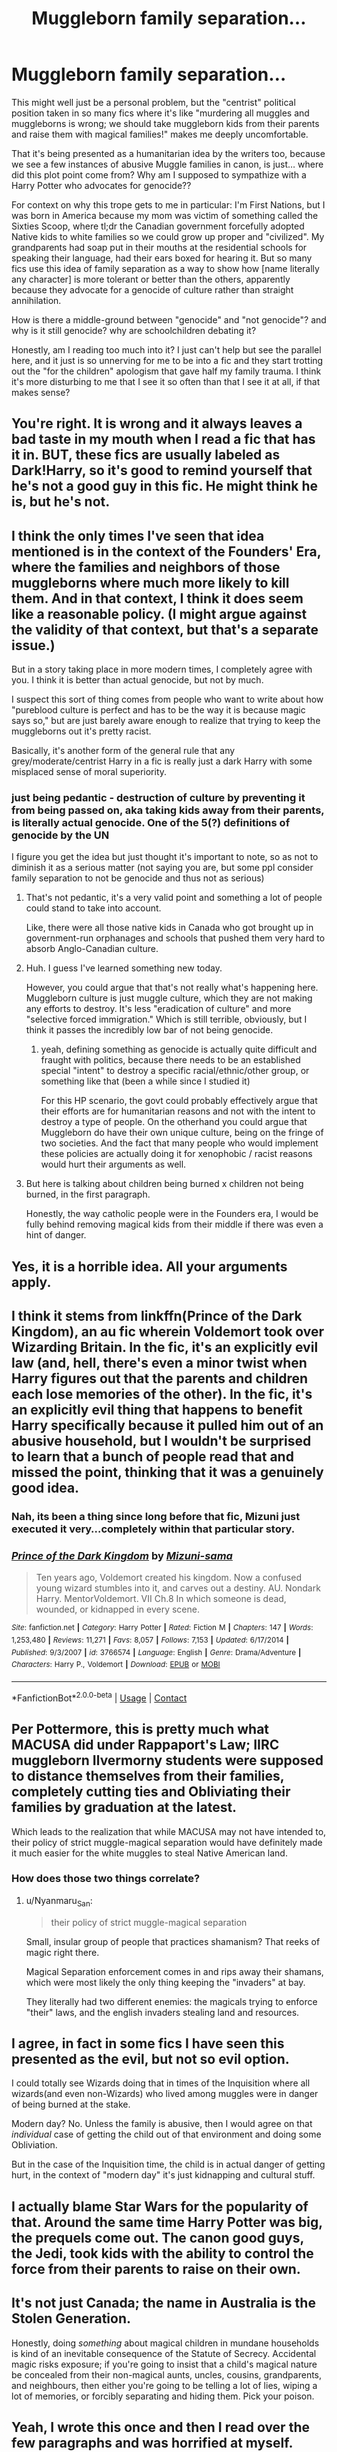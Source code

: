 #+TITLE: Muggleborn family separation...

* Muggleborn family separation...
:PROPERTIES:
:Author: AdministrationExact
:Score: 110
:DateUnix: 1602313136.0
:DateShort: 2020-Oct-10
:FlairText: Discussion
:END:
This might well just be a personal problem, but the "centrist" political position taken in so many fics where it's like "murdering all muggles and muggleborns is wrong; we should take muggleborn kids from their parents and raise them with magical families!" makes me deeply uncomfortable.

That it's being presented as a humanitarian idea by the writers too, because we see a few instances of abusive Muggle families in canon, is just... where did this plot point come from? Why am I supposed to sympathize with a Harry Potter who advocates for genocide??

For context on why this trope gets to me in particular: I'm First Nations, but I was born in America because my mom was victim of something called the Sixties Scoop, where tl;dr the Canadian government forcefully adopted Native kids to white families so we could grow up proper and "civilized". My grandparents had soap put in their mouths at the residential schools for speaking their language, had their ears boxed for hearing it. But so many fics use this idea of family separation as a way to show how [name literally any character] is more tolerant or better than the others, apparently because they advocate for a genocide of culture rather than straight annihilation.

How is there a middle-ground between "genocide" and "not genocide"? and why is it still genocide? why are schoolchildren debating it?

Honestly, am I reading too much into it? I just can't help but see the parallel here, and it just is so unnerving for me to be into a fic and they start trotting out the "for the children" apologism that gave half my family trauma. I think it's more disturbing to me that I see it so often than that I see it at all, if that makes sense?


** You're right. It is wrong and it always leaves a bad taste in my mouth when I read a fic that has it in. BUT, these fics are usually labeled as Dark!Harry, so it's good to remind yourself that he's not a good guy in this fic. He might think he is, but he's not.
:PROPERTIES:
:Author: cuddlnja
:Score: 56
:DateUnix: 1602318538.0
:DateShort: 2020-Oct-10
:END:


** I think the only times I've seen that idea mentioned is in the context of the Founders' Era, where the families and neighbors of those muggleborns where much more likely to kill them. And in that context, I think it does seem like a reasonable policy. (I might argue against the validity of that context, but that's a separate issue.)

But in a story taking place in more modern times, I completely agree with you. I think it is better than actual genocide, but not by much.

I suspect this sort of thing comes from people who want to write about how "pureblood culture is perfect and has to be the way it is because magic says so," but are just barely aware enough to realize that trying to keep the muggleborns out it's pretty racist.

Basically, it's another form of the general rule that any grey/moderate/centrist Harry in a fic is really just a dark Harry with some misplaced sense of moral superiority.
:PROPERTIES:
:Author: TheLetterJ0
:Score: 31
:DateUnix: 1602319189.0
:DateShort: 2020-Oct-10
:END:

*** just being pedantic - destruction of culture by preventing it from being passed on, aka taking kids away from their parents, is literally actual genocide. One of the 5(?) definitions of genocide by the UN

I figure you get the idea but just thought it's important to note, so as not to diminish it as a serious matter (not saying you are, but some ppl consider family separation to not be genocide and thus not as serious)
:PROPERTIES:
:Author: neophyte_DQT
:Score: 35
:DateUnix: 1602321904.0
:DateShort: 2020-Oct-10
:END:

**** That's not pedantic, it's a very valid point and something a lot of people could stand to take into account.

Like, there were all those native kids in Canada who got brought up in government-run orphanages and schools that pushed them very hard to absorb Anglo-Canadian culture.
:PROPERTIES:
:Author: Wireless-Wizard
:Score: 22
:DateUnix: 1602343848.0
:DateShort: 2020-Oct-10
:END:


**** Huh. I guess I've learned something new today.

However, you could argue that that's not really what's happening here. Muggleborn culture is just muggle culture, which they are not making any efforts to destroy. It's less "eradication of culture" and more "selective forced immigration." Which is still terrible, obviously, but I think it passes the incredibly low bar of not being genocide.
:PROPERTIES:
:Author: TheLetterJ0
:Score: 12
:DateUnix: 1602349739.0
:DateShort: 2020-Oct-10
:END:

***** yeah, defining something as genocide is actually quite difficult and fraught with politics, because there needs to be an established special "intent" to destroy a specific racial/ethnic/other group, or something like that (been a while since I studied it)

For this HP scenario, the govt could probably effectively argue that their efforts are for humanitarian reasons and not with the intent to destroy a type of people. On the otherhand you could argue that Muggleborn do have their own unique culture, being on the fringe of two societies. And the fact that many people who would implement these policies are actually doing it for xenophobic / racist reasons would hurt their arguments as well.
:PROPERTIES:
:Author: neophyte_DQT
:Score: 7
:DateUnix: 1602367068.0
:DateShort: 2020-Oct-11
:END:


**** But here is talking about children being burned x children not being burned, in the first paragraph.

Honestly, the way catholic people were in the Founders era, I would be fully behind removing magical kids from their middle if there was even a hint of danger.
:PROPERTIES:
:Author: Kellar21
:Score: 3
:DateUnix: 1602357243.0
:DateShort: 2020-Oct-10
:END:


** Yes, it is a horrible idea. All your arguments apply.
:PROPERTIES:
:Author: ceplma
:Score: 24
:DateUnix: 1602313283.0
:DateShort: 2020-Oct-10
:END:


** I think it stems from linkffn(Prince of the Dark Kingdom), an au fic wherein Voldemort took over Wizarding Britain. In the fic, it's an explicitly evil law (and, hell, there's even a minor twist when Harry figures out that the parents and children each lose memories of the other). In the fic, it's an explicitly evil thing that happens to benefit Harry specifically because it pulled him out of an abusive household, but I wouldn't be surprised to learn that a bunch of people read that and missed the point, thinking that it was a genuinely good idea.
:PROPERTIES:
:Author: DeliSoupItExplodes
:Score: 29
:DateUnix: 1602331245.0
:DateShort: 2020-Oct-10
:END:

*** Nah, its been a thing since long before that fic, Mizuni just executed it very...completely within that particular story.
:PROPERTIES:
:Score: 5
:DateUnix: 1602369611.0
:DateShort: 2020-Oct-11
:END:


*** [[https://www.fanfiction.net/s/3766574/1/][*/Prince of the Dark Kingdom/*]] by [[https://www.fanfiction.net/u/1355498/Mizuni-sama][/Mizuni-sama/]]

#+begin_quote
  Ten years ago, Voldemort created his kingdom. Now a confused young wizard stumbles into it, and carves out a destiny. AU. Nondark Harry. MentorVoldemort. VII Ch.8 In which someone is dead, wounded, or kidnapped in every scene.
#+end_quote

^{/Site/:} ^{fanfiction.net} ^{*|*} ^{/Category/:} ^{Harry} ^{Potter} ^{*|*} ^{/Rated/:} ^{Fiction} ^{M} ^{*|*} ^{/Chapters/:} ^{147} ^{*|*} ^{/Words/:} ^{1,253,480} ^{*|*} ^{/Reviews/:} ^{11,271} ^{*|*} ^{/Favs/:} ^{8,057} ^{*|*} ^{/Follows/:} ^{7,153} ^{*|*} ^{/Updated/:} ^{6/17/2014} ^{*|*} ^{/Published/:} ^{9/3/2007} ^{*|*} ^{/id/:} ^{3766574} ^{*|*} ^{/Language/:} ^{English} ^{*|*} ^{/Genre/:} ^{Drama/Adventure} ^{*|*} ^{/Characters/:} ^{Harry} ^{P.,} ^{Voldemort} ^{*|*} ^{/Download/:} ^{[[http://www.ff2ebook.com/old/ffn-bot/index.php?id=3766574&source=ff&filetype=epub][EPUB]]} ^{or} ^{[[http://www.ff2ebook.com/old/ffn-bot/index.php?id=3766574&source=ff&filetype=mobi][MOBI]]}

--------------

*FanfictionBot*^{2.0.0-beta} | [[https://github.com/FanfictionBot/reddit-ffn-bot/wiki/Usage][Usage]] | [[https://www.reddit.com/message/compose?to=tusing][Contact]]
:PROPERTIES:
:Author: FanfictionBot
:Score: 4
:DateUnix: 1602331265.0
:DateShort: 2020-Oct-10
:END:


** Per Pottermore, this is pretty much what MACUSA did under Rappaport's Law; IIRC muggleborn Ilvermorny students were supposed to distance themselves from their families, completely cutting ties and Obliviating their families by graduation at the latest.

Which leads to the realization that while MACUSA may not have intended to, their policy of strict muggle-magical separation would have definitely made it much easier for the white muggles to steal Native American land.
:PROPERTIES:
:Author: Death_Sheep1980
:Score: 22
:DateUnix: 1602328034.0
:DateShort: 2020-Oct-10
:END:

*** How does those two things correlate?
:PROPERTIES:
:Author: RedKorss
:Score: 5
:DateUnix: 1602360826.0
:DateShort: 2020-Oct-10
:END:

**** u/Nyanmaru_San:
#+begin_quote
  their policy of strict muggle-magical separation
#+end_quote

Small, insular group of people that practices shamanism? That reeks of magic right there.

Magical Separation enforcement comes in and rips away their shamans, which were most likely the only thing keeping the "invaders" at bay.

They literally had two different enemies: the magicals trying to enforce "their" laws, and the english invaders stealing land and resources.
:PROPERTIES:
:Author: Nyanmaru_San
:Score: 13
:DateUnix: 1602364137.0
:DateShort: 2020-Oct-11
:END:


** I agree, in fact in some fics I have seen this presented as the evil, but not so evil option.

I could totally see Wizards doing that in times of the Inquisition where all wizards(and even non-Wizards) who lived among muggles were in danger of being burned at the stake.

Modern day? No. Unless the family is abusive, then I would agree on that /individual/ case of getting the child out of that environment and doing some Obliviation.

But in the case of the Inquisition time, the child is in actual danger of getting hurt, in the context of "modern day" it's just kidnapping and cultural stuff.
:PROPERTIES:
:Author: Kellar21
:Score: 11
:DateUnix: 1602356656.0
:DateShort: 2020-Oct-10
:END:


** I actually blame Star Wars for the popularity of that. Around the same time Harry Potter was big, the prequels come out. The canon good guys, the Jedi, took kids with the ability to control the force from their parents to raise on their own.
:PROPERTIES:
:Author: TheDarkShepard
:Score: 9
:DateUnix: 1602374550.0
:DateShort: 2020-Oct-11
:END:


** It's not just Canada; the name in Australia is the Stolen Generation.

Honestly, doing /something/ about magical children in mundane households is kind of an inevitable consequence of the Statute of Secrecy. Accidental magic risks exposure; if you're going to insist that a child's magical nature be concealed from their non-magical aunts, uncles, cousins, grandparents, and neighbours, then either you're going to be telling a lot of lies, wiping a lot of memories, or forcibly separating and hiding them. Pick your poison.
:PROPERTIES:
:Author: thrawnca
:Score: 12
:DateUnix: 1602330599.0
:DateShort: 2020-Oct-10
:END:


** Yeah, I wrote this once and then I read over the few paragraphs and was horrified at myself.

I grew up knowing about Australia's Stolen Generation, I saw Rabbit Proof Fence, I've read books, paid attention in history and talked with Aboriginal parents of my school friends. I was at a party to celebrate our then Prime Minister apologizing to the Stolen Generation in particular and the Aboriginal peoples in general.

It was very confronting that I could write something that almost glorified something so awful.

I think I'm a better person since I realised that I needed to check myself
:PROPERTIES:
:Author: LiriStorm
:Score: 15
:DateUnix: 1602333514.0
:DateShort: 2020-Oct-10
:END:


** Yes, forced family separation to raise/indoctrinate children in a different culture is absolutely a form of genocide. It may not be physically killing everyone (though rampant abuse is typical), but it is an attempt to systematically destroy a cultural/ethnic group.

I haven't seen much of this sort of fic, thank God, but I'm not terribly surprised that it pops us. A lot of people make the mistake of assuming that the middle position is automatically the right one, and that "both sides are just as bad", even when the sides in question are "Genocide" and "Not Genocide".
:PROPERTIES:
:Author: AntonBrakhage
:Score: 5
:DateUnix: 1602381549.0
:DateShort: 2020-Oct-11
:END:


** I think it's definitely rightfully disturbing. there are certainly stories where it's intended to a sort of deranged idea that only makes sense coming from purebloods who are uncomfortable with murder but still don't think of people without magic as people, but there are also a lot of stories where it's presented as a genuine idea which isn't very flattering to our society.

one thing is that this issue is still not anywhere near as well-known as other colonial atrocities (which nonetheless have apologists), and is far more contemporary. while residential schools have all closed afaik, Canada's last one lasted into the nineties which is after Harry Potter entered publication. There are people who grew up reading the series who've likely never even heard about the issue, and without that knowledge the magnitude of the problem with this ‘solution' is less obvious. look at all the children Americans ‘saved' while leaving Vietnam, for example, or all of the religious ‘human rights' organizations set up by colonists in india etc.

personally, I just don't read stories with this sort of theme unless I think the author is likely to be aware of its full implications. I do the same with stories featuring house-elves, goblins, and any other allegories. life is too short to read racism apologia

arguing on reddit, of course, is always worth any amount of time.
:PROPERTIES:
:Author: colorandtimbre
:Score: 10
:DateUnix: 1602342194.0
:DateShort: 2020-Oct-10
:END:

*** At least with house-elves, there are some variations:

1- The common "they are paid with magic they need to survive" justification.

2-The usual actual slavery one, where their culture is just so used to it that even most house-elves see no problem in it, some even like it.

3-The more evil "house-elves were cursed/charmed to be that way".

4-The also morally ambiguous, "house-elves are homunculi created by wizards to be servants"

5-The weird "house-elves have blue and orange morality" ones.

Heck, there could be even one where Hermione faces the same problem Daenerys had when freeing the slaves, and that old guy came and asked to be re-slaved to his old family because they treated him well and he was kind of a family member.
:PROPERTIES:
:Author: Kellar21
:Score: 4
:DateUnix: 1602357097.0
:DateShort: 2020-Oct-10
:END:


** In linkffn(Benefits of old laws by ulktante) they still do the "finding and adopting Muggleborns" thing, but it's only with those whose families are abusive or those who live on the streets. The rest get to stay with their loving families.
:PROPERTIES:
:Author: numb-inside_
:Score: 4
:DateUnix: 1602350547.0
:DateShort: 2020-Oct-10
:END:

*** [[https://www.fanfiction.net/s/11540013/1/][*/Benefits of old laws/*]] by [[https://www.fanfiction.net/u/6680908/ulktante][/ulktante/]]

#+begin_quote
  Parts of souls do not go on alone. When Voldemort returns to a body he is much more sane than before and realizes that he cannot go on as he started. Finding some old laws he sets out to reach his goals in another way. Harry will find his world turned upside down once more and we will see how people react when the evil is not acting how they think it should.
#+end_quote

^{/Site/:} ^{fanfiction.net} ^{*|*} ^{/Category/:} ^{Harry} ^{Potter} ^{*|*} ^{/Rated/:} ^{Fiction} ^{T} ^{*|*} ^{/Chapters/:} ^{109} ^{*|*} ^{/Words/:} ^{878,803} ^{*|*} ^{/Reviews/:} ^{6,326} ^{*|*} ^{/Favs/:} ^{5,965} ^{*|*} ^{/Follows/:} ^{6,186} ^{*|*} ^{/Updated/:} ^{10/3/2019} ^{*|*} ^{/Published/:} ^{10/3/2015} ^{*|*} ^{/Status/:} ^{Complete} ^{*|*} ^{/id/:} ^{11540013} ^{*|*} ^{/Language/:} ^{English} ^{*|*} ^{/Genre/:} ^{Family} ^{*|*} ^{/Characters/:} ^{Harry} ^{P.,} ^{Severus} ^{S.,} ^{Voldemort} ^{*|*} ^{/Download/:} ^{[[http://www.ff2ebook.com/old/ffn-bot/index.php?id=11540013&source=ff&filetype=epub][EPUB]]} ^{or} ^{[[http://www.ff2ebook.com/old/ffn-bot/index.php?id=11540013&source=ff&filetype=mobi][MOBI]]}

--------------

*FanfictionBot*^{2.0.0-beta} | [[https://github.com/FanfictionBot/reddit-ffn-bot/wiki/Usage][Usage]] | [[https://www.reddit.com/message/compose?to=tusing][Contact]]
:PROPERTIES:
:Author: FanfictionBot
:Score: 2
:DateUnix: 1602350571.0
:DateShort: 2020-Oct-10
:END:


** Yeah, this is a weird one. Looking at it purely from a real world perspective, its absolutely not something that could morally be done. But if you put yourself into the mindset of a wizard, there are some considerations that don't exist in the real world.

I think one reason you can make a good argument for it within the context of canon is that allowing muggleborn children to be raised in the muggle world increases the risk to all wizards of exposure of the magical world. The less contact between wizards and muggles, the lower the risk to all wizards. Very much a greater good equation, but it has to be considered.

Also I'd be willing to put money on it that the rates of mental health problems amongst muggleborns are substantially higher than the average for the muggle world or for wizarding raised children. Abusive families and/or bullying peers - accidental magic makes /different/ and in a scary way, that will naturally increase the chances of abuse and/or bullying. Even the most well meaning, loving muggle parents would no doubt sometimes react with fear to their kid when that kid makes something explode during a screaming fit - and thats not a fear thats going to disappear overnight, its going to colour every single interaction they have with the kid for a long time.

And finally, you could easily argue that wizards are the minority trying to protect their culture from that of the majority. That spins many of the modern, woke arguments on their head. Is it ok for a minority community to take more extreme action to protect themselves from being absorbed by the majority?
:PROPERTIES:
:Score: 14
:DateUnix: 1602326604.0
:DateShort: 2020-Oct-10
:END:

*** u/callmesalticidae:
#+begin_quote
  And finally, you could easily argue that wizards are the minority trying to protect their culture from that of the majority. That spins many of the modern, woke arguments on their head. Is it ok for a minority community to take more extreme action to protect themselves from being absorbed by the majority?
#+end_quote

...No, that doesn't make it okay for anybody, minority or otherwise, to start kidnapping children.

Merlin's beard and Christ's blood, I hope you were just trying to be a devil's advocate there.
:PROPERTIES:
:Author: callmesalticidae
:Score: 1
:DateUnix: 1602385981.0
:DateShort: 2020-Oct-11
:END:


** Personally, I think that they should identify magical children earlier and contact the Muggle parents. The parents should then decide whether or not they want to let their child learn about the magical world (after they have created magical elementary schools to introduce children earlier). If they don't want to deal with their "devil child" then they're obliviated, the child is checked for ancestry, and they're offered to their closest magical relative or are sent to an orphanage if there are none. If the parents accept, then they are bound by oath and their children go to magic school to learn about the magical world. If the Muggle parents abuse their children, then it's the same thing as obliviating them, checking their heritage, and dropping them off at a relative's house or a magical orphanage.

There's your middle ground.

P.S. I really disliked when they stole the magical children from their Muggle guardians without giving them an option.
:PROPERTIES:
:Author: CyberWolfWrites
:Score: 3
:DateUnix: 1602371460.0
:DateShort: 2020-Oct-11
:END:


** Well, I don't /know/ what you are supposed to feel. The best stories don't tell you, but leave it up to the reader to judge, and if you (as a writer) manage to get reviews flaming you simultaneously for something /and/ its opposite, you know you've done everything right. Or at least that's my standard, anyway.

If you're asking about the rationale behind that approach, I guess you can take your indigenous example and tweak it so it actually mirrors the wizarding world (to the extent it can, at any rate). Which is that 99.999...% of all people in Canada are indigenous, and one town of about 10k is not. And for some reason, every year, a couple of indigenous children are sent there, to live there.

So whose rules would they have to follow? Does the advantange of numbers give anyone any right to decide one way or the other? Is the culture of the 10k minority of settlers worth preserving? Is the culture of the minority of indigenous people within the minority of the settlers worth preserving? What happens when those aims are in direct conflict and mutually exclusive?

Etc.pp. Whatever your particular stance, at the very least everyone must agree it's not a trivial problem with an obvious solution.

The equivalent of your conclusion, by the way -- "just leave them be" -- is to leave the Muggleborns in the Muggle world, and fully separate the two worlds. In your world, natives are natives and deserve to live that way, and muggleborns are muggles and deserve to live as muggles. It can't account for children that are actually settlers born to natives.
:PROPERTIES:
:Author: Sescquatch
:Score: 5
:DateUnix: 1602337642.0
:DateShort: 2020-Oct-10
:END:


** There's a reason this is considered a fucked up idea in Prince of the Dark Kingdom
:PROPERTIES:
:Author: Redhotlipstik
:Score: 2
:DateUnix: 1602365239.0
:DateShort: 2020-Oct-11
:END:


** You are absolutely correct.
:PROPERTIES:
:Author: yuna-mao-caro
:Score: 1
:DateUnix: 1602380213.0
:DateShort: 2020-Oct-11
:END:


** I've seen some fics where Harry decides to implement that rule because he's afraid that other muggleborn children will be treated like the Dursleys treated him
:PROPERTIES:
:Author: OptimusRatchet
:Score: 1
:DateUnix: 1602401817.0
:DateShort: 2020-Oct-11
:END:


** You might be reading too much into it since the story was initially meant for children and JKR needed a group of victims and a group of perpetrators. With the latest canonical information we have, the reasoning could be interpreted as Magical world having their own interest in collecting Muggleborn children and considering how eager most parents are willing to allow their eleven year offsprins walk into an unknown world where they could do nothing if something were to go wrong, I would say enchantments are involved. Otherwise the result would be accidental bouts of magic which would take up a great amount of resources from the Obliviators' Office at best, or the formation of Obscurials which would endanger both worlds at worst. Considering that (according to Pottermore's entry on the Ministers for Magic) many of the Ministers were coming from perfectly pureblood families who even condoned Muggle hunting, the acceptance of Muggleborns would have made no sense unless they made some compromise and accepted the idea of allowing them to come into their world but only as second-class citizens. It's only during Voldemort's times that there is a complete disregard for the effects the Muggleborns could have on the status quo, mostly because Voldemort doesn't give a shit about the Statute of Secrecy.
:PROPERTIES:
:Author: I_love_DPs
:Score: -5
:DateUnix: 1602320259.0
:DateShort: 2020-Oct-10
:END:

*** I feel like you're trying to justify genocide because muh traditions and that's fucking gross.

"In order for us to treat you as if you're a human being, you have to give /back/ to us too". It's disgusting.
:PROPERTIES:
:Author: Wireless-Wizard
:Score: 8
:DateUnix: 1602343916.0
:DateShort: 2020-Oct-10
:END:

**** Well I knew that the internet was full of weirdos but I didn't really expect to be accused of justifying genocide for sharing my interpretation of a fictional work. Get some help.
:PROPERTIES:
:Author: I_love_DPs
:Score: 2
:DateUnix: 1602407881.0
:DateShort: 2020-Oct-11
:END:

***** Raising children in such a way that you make them forget their own culture and turn them into second class citizens (your words, how "reasonable") is genocide.
:PROPERTIES:
:Author: Wireless-Wizard
:Score: 1
:DateUnix: 1602408528.0
:DateShort: 2020-Oct-11
:END:

****** You are reading too much into my comments. I was referring as 'reasonable' from the corrupt Ministry's perspective. In any case you know that this is not a real world, right?
:PROPERTIES:
:Author: I_love_DPs
:Score: 3
:DateUnix: 1602409004.0
:DateShort: 2020-Oct-11
:END:

******* [removed]
:PROPERTIES:
:Score: -1
:DateUnix: 1602409194.0
:DateShort: 2020-Oct-11
:END:

******** It's not my problem to adjust my comment to every lunatic on the internet's strange interpretation. I gave my opinion of it to OP's question but when you take that and turn it into the kind of accusations you've made, I won't stand to such garbage.
:PROPERTIES:
:Author: I_love_DPs
:Score: 2
:DateUnix: 1602409707.0
:DateShort: 2020-Oct-11
:END:


**** Alternative view: Wizards trying to avoid their minority culture being destroyed by the muggle majority culture sweeping in with muggleborns. What measures can a minority group take to preserve their identity and culture against an aggressively normative majority culture?
:PROPERTIES:
:Score: -1
:DateUnix: 1602369740.0
:DateShort: 2020-Oct-11
:END:

***** u/callmesalticidae:
#+begin_quote
  What measures can a minority group take to preserve their identity and culture against an aggressively normative majority culture?
#+end_quote

/Not kidnapping/.
:PROPERTIES:
:Author: callmesalticidae
:Score: 4
:DateUnix: 1602386204.0
:DateShort: 2020-Oct-11
:END:


***** You can preserve a minority culture without the use of violence, bigotry against outsiders or rigging things so that your minority culture is in all the positions of power.
:PROPERTIES:
:Author: Wireless-Wizard
:Score: 3
:DateUnix: 1602394860.0
:DateShort: 2020-Oct-11
:END:

****** Yeah. You don't get to do whatever you want just because you're a minority. The Afrikaners are a minority in South Africa, but that didn't excuse apartheid.
:PROPERTIES:
:Author: callmesalticidae
:Score: 3
:DateUnix: 1602421519.0
:DateShort: 2020-Oct-11
:END:


** How can it be wrong given the perspective on perhaps radiation effects magic and muggles are polluting the world / destroying it via waste / pollution / radiation / overpopulation. Some fics have done really well explaining the other side that actually give a reason other then muggles bad muggles die! Just have to realize there is good and bad with all fanfics just take it with a grain of salt.
:PROPERTIES:
:Author: D3ATHY
:Score: -1
:DateUnix: 1602366836.0
:DateShort: 2020-Oct-11
:END:
